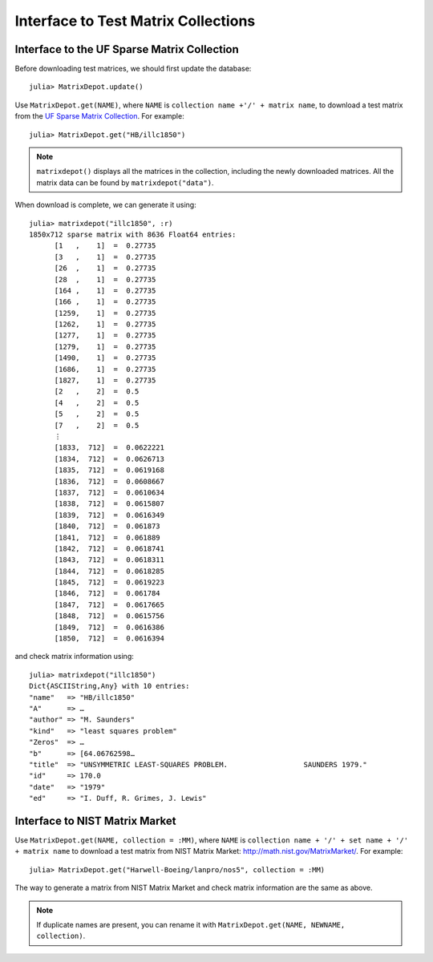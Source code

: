 .. _interfaces:

Interface to Test Matrix Collections
====================================

Interface to the UF Sparse Matrix Collection
---------------------------------------------

Before downloading test matrices, we should first update the database::

  julia> MatrixDepot.update()

Use ``MatrixDepot.get(NAME)``, where ``NAME`` is ``collection name
+'/' + matrix name``,  to download a test matrix from the
`UF Sparse Matrix Collection <http://www.cise.ufl.edu/research/sparse/matrices/list_by_id.html>`_.
For example::

  julia> MatrixDepot.get("HB/illc1850")

.. note:: 
   ``matrixdepot()`` displays all the matrices in the
   collection, including the newly downloaded matrices. All the matrix 
   data can be found by ``matrixdepot("data")``. 
	  

When download is complete, we can generate it using::

  julia> matrixdepot("illc1850", :r)
  1850x712 sparse matrix with 8636 Float64 entries:
        [1   ,    1]  =  0.27735
	[3   ,    1]  =  0.27735
	[26  ,    1]  =  0.27735
	[28  ,    1]  =  0.27735
	[164 ,    1]  =  0.27735
	[166 ,    1]  =  0.27735
	[1259,    1]  =  0.27735
	[1262,    1]  =  0.27735
	[1277,    1]  =  0.27735
	[1279,    1]  =  0.27735
	[1490,    1]  =  0.27735
	[1686,    1]  =  0.27735
	[1827,    1]  =  0.27735
	[2   ,    2]  =  0.5
	[4   ,    2]  =  0.5
	[5   ,    2]  =  0.5
	[7   ,    2]  =  0.5
	⋮
	[1833,  712]  =  0.0622221
	[1834,  712]  =  0.0626713
	[1835,  712]  =  0.0619168
	[1836,  712]  =  0.0608667
	[1837,  712]  =  0.0610634
	[1838,  712]  =  0.0615807
	[1839,  712]  =  0.0616349
	[1840,  712]  =  0.061873
	[1841,  712]  =  0.061889
	[1842,  712]  =  0.0618741
	[1843,  712]  =  0.0618311
	[1844,  712]  =  0.0618285
	[1845,  712]  =  0.0619223
	[1846,  712]  =  0.061784
	[1847,  712]  =  0.0617665
	[1848,  712]  =  0.0615756
	[1849,  712]  =  0.0616386
	[1850,  712]  =  0.0616394

and check matrix information using::

  julia> matrixdepot("illc1850")
  Dict{ASCIIString,Any} with 10 entries:
  "name"   => "HB/illc1850"
  "A"      => …
  "author" => "M. Saunders"
  "kind"   => "least squares problem"
  "Zeros"  => …
  "b"      => [64.06762598…
  "title"  => "UNSYMMETRIC LEAST-SQUARES PROBLEM.                  SAUNDERS 1979."
  "id"     => 170.0
  "date"   => "1979"
  "ed"     => "I. Duff, R. Grimes, J. Lewis"


Interface to NIST Matrix Market
--------------------------------

Use ``MatrixDepot.get(NAME, collection = :MM)``, where ``NAME`` is
``collection name + '/' + set name + '/' + matrix name`` to download a
test matrix from NIST Matrix Market:
http://math.nist.gov/MatrixMarket/. For example::

  julia> MatrixDepot.get("Harwell-Boeing/lanpro/nos5", collection = :MM)

The way to generate a matrix from NIST Matrix Market and check matrix
information are the same as above.
 

.. note::
   If duplicate names are present, you can rename it with 
   ``MatrixDepot.get(NAME, NEWNAME, collection)``.
